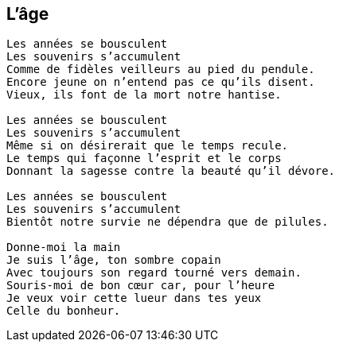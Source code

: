 == L'âge

[verse]
____
Les années se bousculent
Les souvenirs s'accumulent
Comme de fidèles veilleurs au pied du pendule.
Encore jeune on n'entend pas ce qu'ils disent.
Vieux, ils font de la mort notre hantise.

Les années se bousculent
Les souvenirs s'accumulent
Même si on désirerait que le temps recule.
Le temps qui façonne l'esprit et le corps
Donnant la sagesse contre la beauté qu'il dévore.

Les années se bousculent
Les souvenirs s'accumulent
Bientôt notre survie ne dépendra que de pilules.

Donne-moi la main
Je suis l'âge, ton sombre copain
Avec toujours son regard tourné vers demain.
Souris-moi de bon cœur car, pour l'heure
Je veux voir cette lueur dans tes yeux
Celle du bonheur.
____
